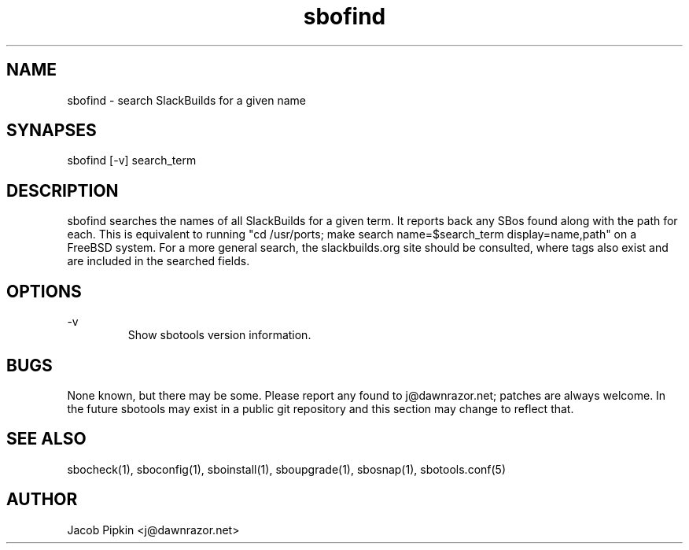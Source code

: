 .TH sbofind 1 "Pungenday, the 45th day of Discord in the YOLD 3178" "sbotools 0.2 fnord" dawnrazor.net
.SH NAME
.P
sbofind - search SlackBuilds for a given name
.SH SYNAPSES
.P
sbofind [-v] search_term
.SH DESCRIPTION
.P
sbofind searches the names of all SlackBuilds for a given term. It reports back any SBos found along with the path for each. This is equivalent to running "cd /usr/ports; make search name=$search_term display=name,path" on a FreeBSD system. For a more general search, the slackbuilds.org site should be consulted, where tags also exist and are included in the searched fields.
.SH OPTIONS
.P
-v
.RS
Show sbotools version information.
.RE
.SH BUGS
.P
None known, but there may be some. Please report any found to j@dawnrazor.net; patches are always welcome. In the future sbotools may exist in a public git repository and this section may change to reflect that.
.SH SEE ALSO
.P
sbocheck(1), sboconfig(1), sboinstall(1), sboupgrade(1), sbosnap(1), sbotools.conf(5)
.SH AUTHOR
.P
Jacob Pipkin <j@dawnrazor.net>
